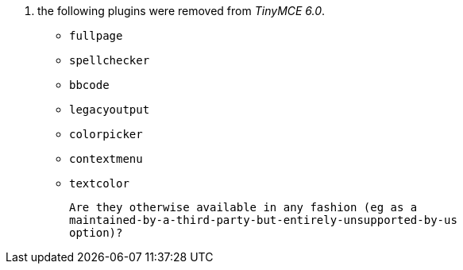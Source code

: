 11. the following plugins were removed from _TinyMCE 6.0_.

    * `fullpage`
    * `spellchecker`
    * `bbcode`
    * `legacyoutput`
    * `colorpicker`
    * `contextmenu`
    * `textcolor`

    Are they otherwise available in any fashion (eg as a
    maintained-by-a-third-party-but-entirely-unsupported-by-us
    option)?
